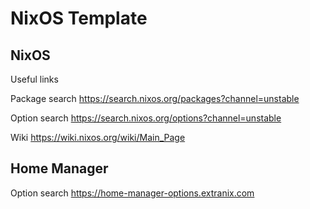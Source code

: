 * NixOS Template

** NixOS

Useful links

Package search
https://search.nixos.org/packages?channel=unstable

Option search
https://search.nixos.org/options?channel=unstable

Wiki
https://wiki.nixos.org/wiki/Main_Page

** Home Manager

Option search
https://home-manager-options.extranix.com
